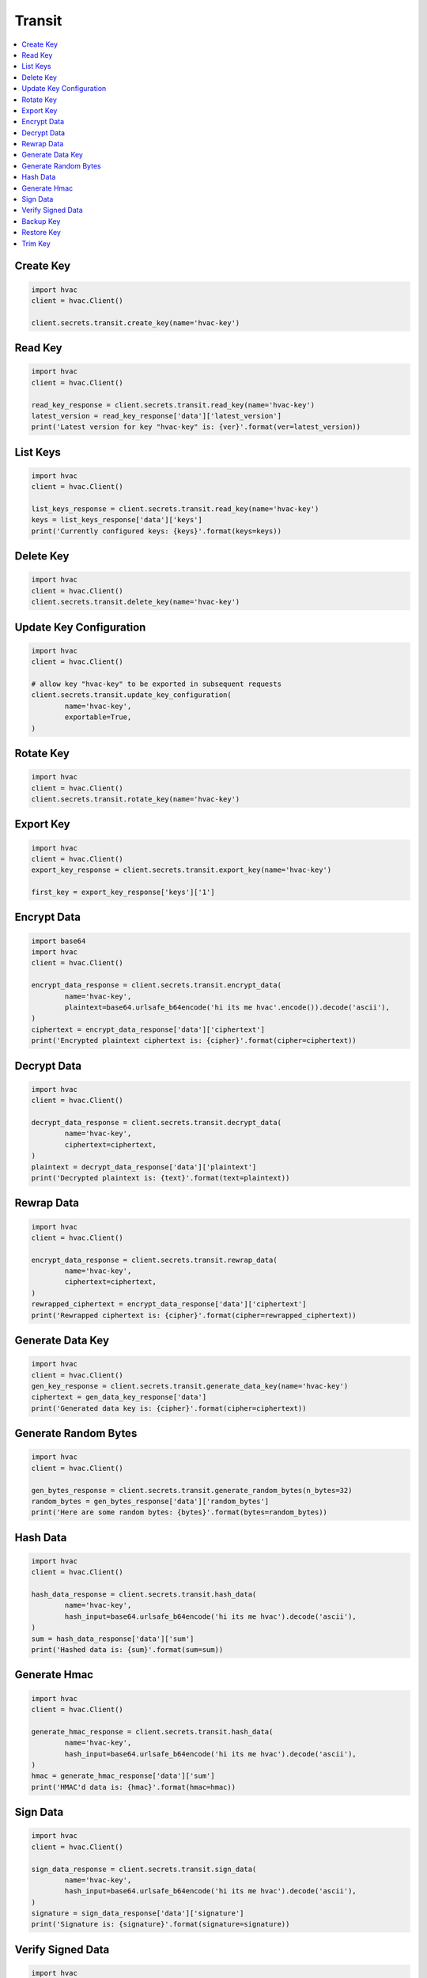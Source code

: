 Transit
=======

.. contents::
   :local:
   :depth: 1

Create Key
----------

.. automethod:: hvac.api.secrets_engines.Transit.create_key
   :noindex:

.. code:: python

	import hvac
	client = hvac.Client()

	client.secrets.transit.create_key(name='hvac-key')

Read Key
--------

.. automethod:: hvac.api.secrets_engines.Transit.read_key
   :noindex:

.. code:: python

	import hvac
	client = hvac.Client()

	read_key_response = client.secrets.transit.read_key(name='hvac-key')
	latest_version = read_key_response['data']['latest_version']
	print('Latest version for key "hvac-key" is: {ver}'.format(ver=latest_version))


List Keys
---------

.. automethod:: hvac.api.secrets_engines.Transit.list_keys
   :noindex:

.. code:: python

	import hvac
	client = hvac.Client()

	list_keys_response = client.secrets.transit.read_key(name='hvac-key')
	keys = list_keys_response['data']['keys']
	print('Currently configured keys: {keys}'.format(keys=keys))


Delete Key
----------

.. automethod:: hvac.api.secrets_engines.Transit.delete_key
   :noindex:

.. code:: python

	import hvac
	client = hvac.Client()
	client.secrets.transit.delete_key(name='hvac-key')


Update Key Configuration
------------------------

.. automethod:: hvac.api.secrets_engines.Transit.update_key_configuration
   :noindex:

.. code:: python

	import hvac
	client = hvac.Client()

	# allow key "hvac-key" to be exported in subsequent requests
	client.secrets.transit.update_key_configuration(
		name='hvac-key',
		exportable=True,
	)


Rotate Key
----------

.. automethod:: hvac.api.secrets_engines.Transit.rotate_key
   :noindex:

.. code:: python

	import hvac
	client = hvac.Client()
	client.secrets.transit.rotate_key(name='hvac-key')

Export Key
----------

.. automethod:: hvac.api.secrets_engines.Transit.export_key
   :noindex:

.. code:: python

	import hvac
	client = hvac.Client()
	export_key_response = client.secrets.transit.export_key(name='hvac-key')

	first_key = export_key_response['keys']['1']

Encrypt Data
------------

.. automethod:: hvac.api.secrets_engines.Transit.decrypt_data
   :noindex:

.. code:: python

	import base64
	import hvac
	client = hvac.Client()

	encrypt_data_response = client.secrets.transit.encrypt_data(
		name='hvac-key',
		plaintext=base64.urlsafe_b64encode('hi its me hvac'.encode()).decode('ascii'),
	)
	ciphertext = encrypt_data_response['data']['ciphertext']
	print('Encrypted plaintext ciphertext is: {cipher}'.format(cipher=ciphertext))


Decrypt Data
------------

.. automethod:: hvac.api.secrets_engines.Transit.decrypt_data
   :noindex:

.. code:: python

	import hvac
	client = hvac.Client()

	decrypt_data_response = client.secrets.transit.decrypt_data(
		name='hvac-key',
		ciphertext=ciphertext,
	)
	plaintext = decrypt_data_response['data']['plaintext']
	print('Decrypted plaintext is: {text}'.format(text=plaintext))


Rewrap Data
-----------

.. automethod:: hvac.api.secrets_engines.Transit.rewrap_data
   :noindex:

.. code:: python

	import hvac
	client = hvac.Client()

	encrypt_data_response = client.secrets.transit.rewrap_data(
		name='hvac-key',
		ciphertext=ciphertext,
	)
	rewrapped_ciphertext = encrypt_data_response['data']['ciphertext']
	print('Rewrapped ciphertext is: {cipher}'.format(cipher=rewrapped_ciphertext))


Generate Data Key
-----------------

.. automethod:: hvac.api.secrets_engines.Transit.generate_data_key
   :noindex:

.. code:: python

	import hvac
	client = hvac.Client()
	gen_key_response = client.secrets.transit.generate_data_key(name='hvac-key')
	ciphertext = gen_data_key_response['data']
	print('Generated data key is: {cipher}'.format(cipher=ciphertext))


Generate Random Bytes
---------------------

.. automethod:: hvac.api.secrets_engines.Transit.generate_random_bytes
   :noindex:

.. code:: python

	import hvac
	client = hvac.Client()

	gen_bytes_response = client.secrets.transit.generate_random_bytes(n_bytes=32)
	random_bytes = gen_bytes_response['data']['random_bytes']
	print('Here are some random bytes: {bytes}'.format(bytes=random_bytes))



Hash Data
---------

.. automethod:: hvac.api.secrets_engines.Transit.hash_data
   :noindex:

.. code:: python

	import hvac
	client = hvac.Client()

	hash_data_response = client.secrets.transit.hash_data(
		name='hvac-key',
		hash_input=base64.urlsafe_b64encode('hi its me hvac').decode('ascii'),
	)
	sum = hash_data_response['data']['sum']
	print('Hashed data is: {sum}'.format(sum=sum))


Generate Hmac
-------------

.. automethod:: hvac.api.secrets_engines.Transit.generate_hmac
   :noindex:

.. code:: python

	import hvac
	client = hvac.Client()

	generate_hmac_response = client.secrets.transit.hash_data(
		name='hvac-key',
		hash_input=base64.urlsafe_b64encode('hi its me hvac').decode('ascii'),
	)
	hmac = generate_hmac_response['data']['sum']
	print('HMAC'd data is: {hmac}'.format(hmac=hmac))


Sign Data
---------

.. automethod:: hvac.api.secrets_engines.Transit.sign_data
   :noindex:

.. code:: python

	import hvac
	client = hvac.Client()

	sign_data_response = client.secrets.transit.sign_data(
		name='hvac-key',
		hash_input=base64.urlsafe_b64encode('hi its me hvac').decode('ascii'),
	)
	signature = sign_data_response['data']['signature']
	print('Signature is: {signature}'.format(signature=signature))


Verify Signed Data
------------------

.. automethod:: hvac.api.secrets_engines.Transit.verify_signed_data
   :noindex:

.. code:: python

	import hvac
	client = hvac.Client()

	verify_signed_data_response = client.secrets.transit.verify_signed_data(
		name='hvac-key',
		hash_input=base64.urlsafe_b64encode('hi its me hvac').decode('ascii'),
	)
	valid = verify_signed_data_response['data']['valid']
	print('Signature is valid?: {valid}'.format(valid=valid))


Backup Key
----------

.. automethod:: hvac.api.secrets_engines.Transit.backup_key
   :noindex:

.. code:: python

	import hvac
	client = hvac.Client()

	backup_key_response = client.secrets.transit.backup_key(
		name='hvac-key',
		mount_point=TEST_MOUNT_POINT,
	)
	backed_up_key = backup_key_response['data']['backup']

Restore Key
-----------

.. automethod:: hvac.api.secrets_engines.Transit.restore_key
   :noindex:

.. code:: python

	import hvac
	client = hvac.Client()
	client.secrets.transit.restore_key(backup=backed_up_key)


Trim Key
--------

.. automethod:: hvac.api.secrets_engines.Transit.trim_key
   :noindex:

.. code:: python

	import hvac
	client = hvac.Client()

	client.secrets.transit.trim_key(
		name='hvac-key',
		min_version=3,
	)
